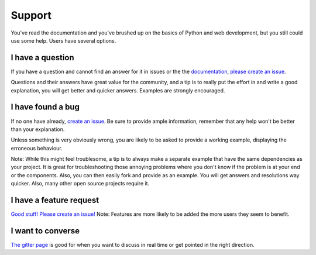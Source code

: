 Support
=======

You've read the documentation and you've brushed up on the basics of
Python and web development, but you still could use some help. Users
have several options.

I have a question
-----------------

If you have a question and cannot find an answer for it in issues or the
the `documentation <http://docs.cherrypy.org/en/latest/>`__, `please
create an issue <https://github.com/cherrypy/cherrypy/issues/new>`__.

Questions and their answers have great value for the community, and a
tip is to really put the effort in and write a good explanation, you
will get better and quicker answers. Examples are strongly encouraged.

I have found a bug
------------------

If no one have already, `create an
issue <https://github.com/cherrypy/cherrypy/issues/new>`__. Be sure to
provide ample information, remember that any help won't be better than
your explanation.

Unless something is very obviously wrong, you are likely to be asked to
provide a working example, displaying the erroneous behaviour.

Note: While this might feel troublesome, a tip is to always make a
separate example that have the same dependencies as your project. It is
great for troubleshooting those annoying problems where you don't know
if the problem is at your end or the components. Also, you can then
easily fork and provide as an example. You will get answers and
resolutions way quicker. Also, many other open source projects require
it.

I have a feature request
------------------------

`Good stuff! Please create an
issue! <https://github.com/cherrypy/cherrypy/issues/new>`__\  Note:
Features are more likely to be added the more users they seem to
benefit.

I want to converse
------------------

`The gitter page <https://gitter.im/cherrypy/cherrypy>`__ is good for
when you want to discuss in real time or get pointed in the right
direction.
